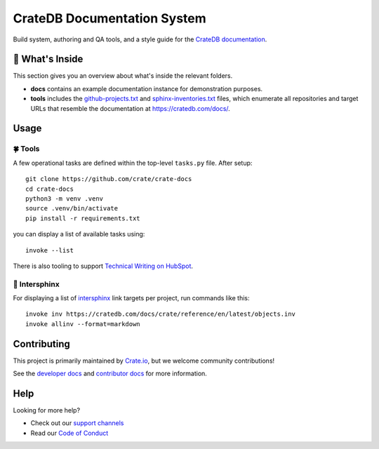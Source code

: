 ============================
CrateDB Documentation System
============================

|version| |ci| |rtd|

Build system, authoring and QA tools, and a style guide for the
`CrateDB documentation`_.


🧐 What's Inside
================

This section gives you an overview about what's inside the relevant
folders.

-   **docs** contains an example documentation instance for demonstration purposes.

-   **tools** includes the `github-projects.txt`_ and `sphinx-inventories.txt`_
    files, which enumerate all repositories and target URLs that resemble
    the documentation at https://cratedb.com/docs/.


Usage
=====

🍀 Tools
--------

A few operational tasks are defined within the top-level ``tasks.py`` file.
After setup::

    git clone https://github.com/crate/crate-docs
    cd crate-docs
    python3 -m venv .venv
    source .venv/bin/activate
    pip install -r requirements.txt

you can display a list of available tasks using::

    invoke --list

There is also tooling to support `Technical Writing on HubSpot`_.

🔗 Intersphinx
--------------

For displaying a list of intersphinx_ link targets per project,
run commands like this::

    invoke inv https://cratedb.com/docs/crate/reference/en/latest/objects.inv
    invoke allinv --format=markdown


Contributing
============

This project is primarily maintained by `Crate.io`_, but we welcome community
contributions!

See the `developer docs`_ and `contributor docs`_ for more information.


Help
====

Looking for more help?

- Check out our `support channels`_
- Read our `Code of Conduct`_


.. |version| image:: https://img.shields.io/endpoint.svg?color=blue&label=docs%20build%20version&url=https://raw.githubusercontent.com/crate/crate-docs/main/docs/build.json
    :alt: Build version
    :target: https://github.com/crate/crate-docs/blob/main/docs/build.json

.. |ci| image:: https://github.com/crate/crate-docs/workflows/docs/badge.svg
    :alt: CI status
    :target: https://github.com/crate/crate-docs/actions/workflows/docs.yml

.. |rtd| image:: https://readthedocs.org/projects/crate-docs/badge/?version=latest
    :alt: Read The Docs status
    :target: https://readthedocs.org/projects/crate-docs


.. _Code of Conduct: CONTRIBUTING.rst
.. _contributor docs: CONTRIBUTING.rst
.. _Crate.io: https://cratedb.com/
.. _CrateDB documentation: https://cratedb.com/docs/
.. _developer docs: DEVELOP.rst
.. _github-projects.txt: tools/github-projects.txt
.. _intersphinx: https://www.sphinx-doc.org/en/master/usage/extensions/intersphinx.html
.. _Sphinx: http://www.sphinx-doc.org/en/stable/
.. _sphinx-inventories.txt: tools/sphinx-inventories.txt
.. _support channels: https://cratedb.com/support/
.. _Technical Writing on HubSpot: https://github.com/crate-workbench/hubspot-tech-writing
